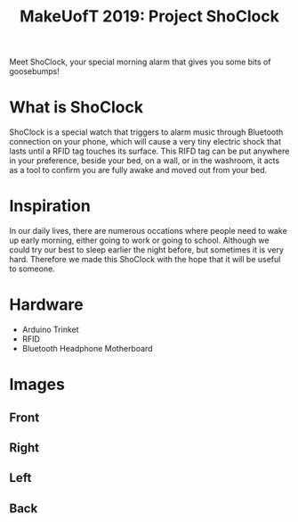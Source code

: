 #+TITLE: MakeUofT 2019: Project ShoClock
Meet ShoClock, your special morning alarm that gives you some bits of goosebumps!
* What is ShoClock
  ShoClock is a special watch that triggers to alarm music through Bluetooth connection on your phone, which will cause a very tiny electric shock that lasts until a RFID tag touches its surface. This RIFD tag can be put anywhere in your preference, beside your bed, on a wall, or in the washroom, it acts as a tool to confirm you are fully awake and moved out from your bed.
* Inspiration
  In our daily lives, there are numerous occations where people need to wake up early morning, either going to work or going to school. Although we could try our best to sleep earlier the night before, but sometimes it is very hard. Therefore we made this ShoClock with the hope that it will be useful to someone.
* Hardware
  - Arduino Trinket
  - RFID
  - Bluetooth Headphone Motherboard
* Images
** Front
   [[./img/front.jpg]]
** Right
   [[./img/side1.jpg]]
** Left
   [[./img/side2.jpg]]
** Back
   [[./img/back.jpg]]
